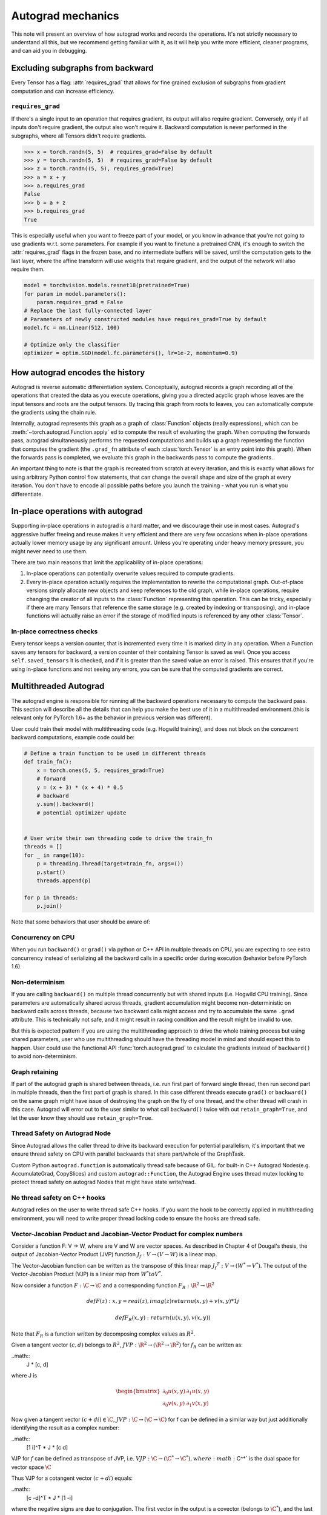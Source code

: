.. _autograd-mechanics:

Autograd mechanics
==================

This note will present an overview of how autograd works and records the
operations. It's not strictly necessary to understand all this, but we recommend
getting familiar with it, as it will help you write more efficient, cleaner
programs, and can aid you in debugging.

.. _excluding-subgraphs:

Excluding subgraphs from backward
---------------------------------

Every Tensor has a flag: :attr:`requires_grad` that allows for fine grained
exclusion of subgraphs from gradient computation and can increase efficiency.

.. _excluding-requires_grad:

``requires_grad``
^^^^^^^^^^^^^^^^^

If there's a single input to an operation that requires gradient, its output
will also require gradient. Conversely, only if all inputs don't require
gradient, the output also won't require it. Backward computation is never
performed in the subgraphs, where all Tensors didn't require gradients.

.. code::

    >>> x = torch.randn(5, 5)  # requires_grad=False by default
    >>> y = torch.randn(5, 5)  # requires_grad=False by default
    >>> z = torch.randn((5, 5), requires_grad=True)
    >>> a = x + y
    >>> a.requires_grad
    False
    >>> b = a + z
    >>> b.requires_grad
    True

This is especially useful when you want to freeze part of your model, or you
know in advance that you're not going to use gradients w.r.t. some parameters.
For example if you want to finetune a pretrained CNN, it's enough to switch the
:attr:`requires_grad` flags in the frozen base, and no intermediate buffers will
be saved, until the computation gets to the last layer, where the affine
transform will use weights that require gradient, and the output of the network
will also require them.

.. code::

    model = torchvision.models.resnet18(pretrained=True)
    for param in model.parameters():
        param.requires_grad = False
    # Replace the last fully-connected layer
    # Parameters of newly constructed modules have requires_grad=True by default
    model.fc = nn.Linear(512, 100)

    # Optimize only the classifier
    optimizer = optim.SGD(model.fc.parameters(), lr=1e-2, momentum=0.9)

.. _how-autograd-encodes-history:

How autograd encodes the history
--------------------------------

Autograd is reverse automatic differentiation system.  Conceptually,
autograd records a graph recording all of the operations that created
the data as you execute operations, giving you a directed acyclic graph
whose leaves are the input tensors and roots are the output tensors.
By tracing this graph from roots to leaves, you can automatically
compute the gradients using the chain rule.

Internally, autograd represents this graph as a graph of
:class:`Function` objects (really expressions), which can be
:meth:`~torch.autograd.Function.apply` ed to compute the result of
evaluating the graph.  When computing the forwards pass, autograd
simultaneously performs the requested computations and builds up a graph
representing the function that computes the gradient (the ``.grad_fn``
attribute of each :class:`torch.Tensor` is an entry point into this graph).
When the forwards pass is completed, we evaluate this graph in the
backwards pass to compute the gradients.

An important thing to note is that the graph is recreated from scratch at every
iteration, and this is exactly what allows for using arbitrary Python control
flow statements, that can change the overall shape and size of the graph at
every iteration. You don't have to encode all possible paths before you
launch the training - what you run is what you differentiate.

In-place operations with autograd
---------------------------------

Supporting in-place operations in autograd is a hard matter, and we discourage
their use in most cases. Autograd's aggressive buffer freeing and reuse makes
it very efficient and there are very few occasions when in-place operations
actually lower memory usage by any significant amount. Unless you're operating
under heavy memory pressure, you might never need to use them.

There are two main reasons that limit the applicability of in-place operations:

1. In-place operations can potentially overwrite values required to compute
   gradients.

2. Every in-place operation actually requires the implementation to rewrite the
   computational graph. Out-of-place versions simply allocate new objects and
   keep references to the old graph, while in-place operations, require
   changing the creator of all inputs to the :class:`Function` representing
   this operation. This can be tricky, especially if there are many Tensors
   that reference the same storage (e.g. created by indexing or transposing),
   and in-place functions will actually raise an error if the storage of
   modified inputs is referenced by any other :class:`Tensor`.

In-place correctness checks
^^^^^^^^^^^^^^^^^^^^^^^^^^^

Every tensor keeps a version counter, that is incremented every time it is
marked dirty in any operation. When a Function saves any tensors for backward,
a version counter of their containing Tensor is saved as well. Once you access
``self.saved_tensors`` it is checked, and if it is greater than the saved value
an error is raised. This ensures that if you're using in-place
functions and not seeing any errors, you can be sure that the computed
gradients are correct.

Multithreaded Autograd
----------------------

The autograd engine is responsible for running all the backward operations
necessary to compute the backward pass. This section will describe all the details
that can help you make the best use of it in a multithreaded environment.(this is
relevant only for PyTorch 1.6+ as the behavior in previous version was different).

User could train their model with multithreading code (e.g. Hogwild training), and
does not block on the concurrent backward computations, example code could be:

.. code::

    # Define a train function to be used in different threads
    def train_fn():
        x = torch.ones(5, 5, requires_grad=True)
        # forward
        y = (x + 3) * (x + 4) * 0.5
        # backward
        y.sum().backward()
        # potential optimizer update


    # User write their own threading code to drive the train_fn
    threads = []
    for _ in range(10):
        p = threading.Thread(target=train_fn, args=())
        p.start()
        threads.append(p)

    for p in threads:
        p.join()


Note that some behaviors that user should be aware of:

Concurrency on CPU
^^^^^^^^^^^^^^^^^^

When you run ``backward()`` or ``grad()`` via python or C++ API in multiple
threads on CPU, you are expecting to see extra concurrency instead of
serializing all the backward calls in a specific order during execution
(behavior before PyTorch 1.6).

Non-determinism
^^^^^^^^^^^^^^^

If you are calling ``backward()`` on multiple thread concurrently but with
shared inputs (i.e. Hogwild CPU training). Since parameters are automatically
shared across threads, gradient accumulation might become non-deterministic on
backward calls across threads, because two backward calls might access and try
to accumulate the same ``.grad`` attribute. This is technically not safe, and
it might result in racing condition and the result might be invalid to use.

But this is expected pattern if you are using the multithreading approach to
drive the whole training process but using shared parameters, user who use
multithreading should have the threading model in mind and should expect this
to happen. User could use the functional API :func:`torch.autograd.grad` to
calculate the gradients instead of ``backward()`` to avoid non-determinism.

Graph retaining
^^^^^^^^^^^^^^^

If part of the autograd graph is shared between threads, i.e. run first
part of forward single thread, then run second part in multiple threads,
then the first part of graph is shared. In this case different threads
execute ``grad()`` or ``backward()`` on the same graph might have issue of
destroying the graph on the fly of one thread, and the other thread will
crash in this case. Autograd will error out to the user similar to what call
``backward()`` twice with out ``retain_graph=True``, and let the user know
they should use ``retain_graph=True``.

Thread Safety on Autograd Node
^^^^^^^^^^^^^^^^^^^^^^^^^^^^^^

Since Autograd allows the caller thread to drive its backward execution for
potential parallelism, it's important that we ensure thread safety on CPU with
parallel backwards that share part/whole of the GraphTask.

Custom Python ``autograd.function`` is automatically thread safe because of GIL.
for built-in C++ Autograd Nodes(e.g. AccumulateGrad, CopySlices) and custom
``autograd::Function``, the Autograd Engine uses thread mutex locking to protect
thread safety on autograd Nodes that might have state write/read.

No thread safety on C++ hooks
^^^^^^^^^^^^^^^^^^^^^^^^^^^^^

Autograd relies on the user to write thread safe C++ hooks. If you want the hook
to be correctly applied in multithreading environment, you will need to write
proper thread locking code to ensure the hooks are thread safe.

Vector-Jacobian Product and Jacobian-Vector Product for complex numbers
^^^^^^^^^^^^^^^^^^^^^^^^^^^^^^^^^^^^^^^^^^^^^^^^^^^^^^^^^^^^^^^^^^^^^^^

Consider a function F: V → W, where are V and W are vector spaces. As described in
Chapter 4 of Dougal's thesis, the output of Jacobian-Vector Product (JVP) function
:math:`J_f : V → (V → W)` is a linear map.

The Vector-Jacobian function can be written as the transpose of this linear map
:math:`{J_f}^T : V → (W^* → V^*)`. The output of the Vector-Jacobian Product (VJP)
is a linear map from :math:`W^* to V^*`.

Now consider a function :math:`F: \C → \C` and a corresponding function :math:`F_R: \R^2 → \R^2`

.. math::
    def F(z):
        x, y = real(z), imag(z)
        return u(x, y) + v(x, y) * 1j

    def F_R(x, y):
        return (u(x, y), v(x, y))

Note that :math:`F_R` is a function written by decomposing complex values as :math:`R^2`.

Given a tangent vector :math:`(c, d)` belongs to :math:`R^2`, :math:`JVP: \R^2 → (\R^2 → \R^2)`
for :math:`f_R` can be written as:

..math::
    J * [c, d]

where J is

.. math::
    \begin{bmatrix}
    \partial_0u(x, y) & \partial_1u(x, y)\\
    \partial_0v(x, y) & \partial_1v(x, y)
    \end{bmatrix}


Now given a tangent vector :math:`(c+di) \in \C`, :math:`JVP: \C → (\C → \C)` for f can be defined
in a similar way but just additionally identifying the result as a complex number:

..math::
    [1  i]^T * J * [c   d]

VJP for :math:`f` can be defined as transpose of JVP, i.e. :math:`VJP: \C → (\C^* → \C^*),
where :math:`\C^*` is the dual space for vector space :math:`\C`

Thus VJP for a cotangent vector :math:`(c+di)` equals:

..math::
    [c  -d]^T * J * [1  -i]

where the negative signs are due to conjugation. The first vector in the output is a
covector (belongs to :math:`\C^*`), and the last vector in the output is used
to get the result in :math:`\C` since the final result of reverse-mode differentiation of a
function is a covector belonging to :math:`\C^*` (explained in Chapter 4 of Dougal’s thesis).

Based on formulas above and the behavior we expect to see (going from :math:`\C → \R^2 → \C`
should be an identity), we use the following formula for cross-domain functions.

For a function :math:`f1: \C → \R^2`, :math:`JVP: \C → (\C → \R^2)` and :math:`VJP: \C --> (\R^2 → \C^*)`
equal to:

..math::
    JVP = J * [c    d]
    VJP = [c    d]^T * J * [1   -i]

For a function :math:`f1: \R^2 → \C`, :math:`JVP: \R^2 → (\R^2 → \C)` and :math:`VJP: \R^2 --> (\C^* → \R^2)`

..math::
    JVP = [1    i]^T * J * [c   d]
    VJP = [c    -d]^T * J
